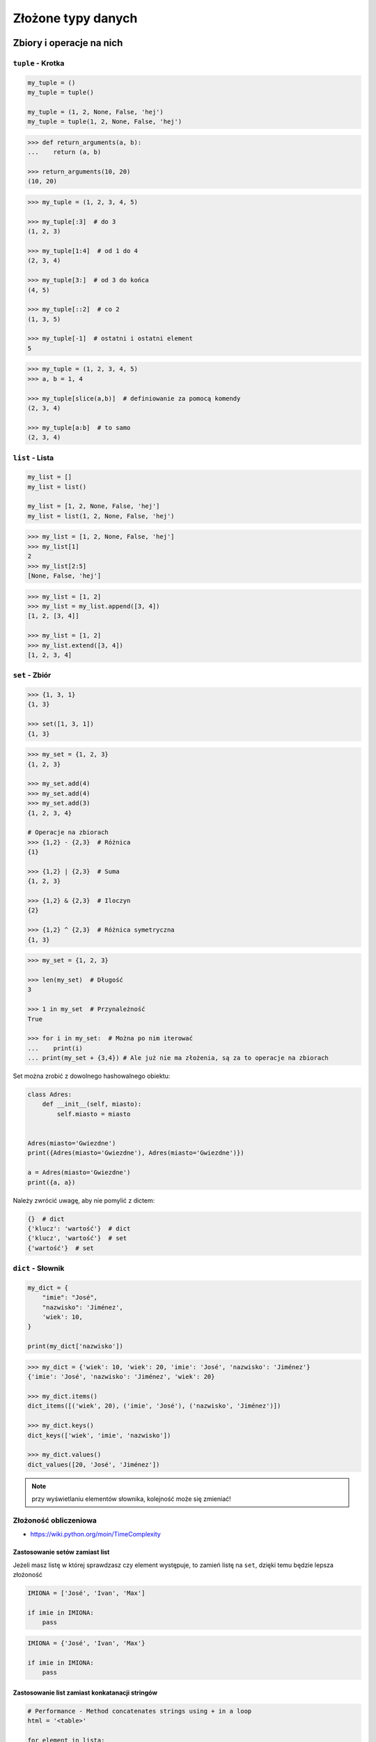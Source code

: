*******************
Złożone typy danych
*******************

Zbiory i operacje na nich
=========================

``tuple`` - Krotka
------------------
.. code-block:: python

    my_tuple = ()
    my_tuple = tuple()

    my_tuple = (1, 2, None, False, 'hej')
    my_tuple = tuple(1, 2, None, False, 'hej')

.. code-block:: python

    >>> def return_arguments(a, b):
    ...    return (a, b)

    >>> return_arguments(10, 20)
    (10, 20)

.. code-block:: python

    >>> my_tuple = (1, 2, 3, 4, 5)

    >>> my_tuple[:3]  # do 3
    (1, 2, 3)

    >>> my_tuple[1:4]  # od 1 do 4
    (2, 3, 4)

    >>> my_tuple[3:]  # od 3 do końca
    (4, 5)

    >>> my_tuple[::2]  # co 2
    (1, 3, 5)

    >>> my_tuple[-1]  # ostatni i ostatni element
    5

.. code-block:: python

    >>> my_tuple = (1, 2, 3, 4, 5)
    >>> a, b = 1, 4

    >>> my_tuple[slice(a,b)]  # definiowanie za pomocą komendy
    (2, 3, 4)

    >>> my_tuple[a:b]  # to samo
    (2, 3, 4)


``list`` - Lista
----------------
.. code-block:: python

    my_list = []
    my_list = list()

    my_list = [1, 2, None, False, 'hej']
    my_list = list(1, 2, None, False, 'hej')

.. code-block:: python

    >>> my_list = [1, 2, None, False, 'hej']
    >>> my_list[1]
    2
    >>> my_list[2:5]
    [None, False, 'hej']

.. code-block:: python

    >>> my_list = [1, 2]
    >>> my_list = my_list.append([3, 4])
    [1, 2, [3, 4]]

    >>> my_list = [1, 2]
    >>> my_list.extend([3, 4])
    [1, 2, 3, 4]


``set`` - Zbiór
---------------
.. code-block:: python

    >>> {1, 3, 1}
    {1, 3}

    >>> set([1, 3, 1])
    {1, 3}

.. code-block:: python

    >>> my_set = {1, 2, 3}
    {1, 2, 3}

    >>> my_set.add(4)
    >>> my_set.add(4)
    >>> my_set.add(3)
    {1, 2, 3, 4}

    # Operacje na zbiorach
    >>> {1,2} - {2,3}  # Różnica
    {1}

    >>> {1,2} | {2,3}  # Suma
    {1, 2, 3}

    >>> {1,2} & {2,3}  # Iloczyn
    {2}

    >>> {1,2} ^ {2,3}  # Różnica symetryczna
    {1, 3}

.. code-block:: python

    >>> my_set = {1, 2, 3}

    >>> len(my_set)  # Długość
    3

    >>> 1 in my_set  # Przynależność
    True

    >>> for i in my_set:  # Można po nim iterować
    ...    print(i)
    ... print(my_set + {3,4}) # Ale już nie ma złożenia, są za to operacje na zbiorach


Set można zrobić z dowolnego hashowalnego obiektu:

.. code-block:: python

    class Adres:
        def __init__(self, miasto):
            self.miasto = miasto


    Adres(miasto='Gwiezdne')
    print({Adres(miasto='Gwiezdne'), Adres(miasto='Gwiezdne')})

    a = Adres(miasto='Gwiezdne')
    print({a, a})

Należy zwrócić uwagę, aby nie pomylić z dictem:

.. code-block:: python

    {}  # dict
    {'klucz': 'wartość'}  # dict
    {'klucz', 'wartość'}  # set
    {'wartość'}  # set

``dict`` - Słownik
------------------
.. code-block:: python

    my_dict = {
        "imie": "José",
        "nazwisko": 'Jiménez',
        'wiek': 10,
    }

    print(my_dict['nazwisko'])

.. code-block:: python

    >>> my_dict = {'wiek': 10, 'wiek': 20, 'imie': 'José', 'nazwisko': 'Jiménez'}
    {'imie': 'José', 'nazwisko': 'Jiménez', 'wiek': 20}

    >>> my_dict.items()
    dict_items([('wiek', 20), ('imie', 'José'), ('nazwisko', 'Jiménez')])

    >>> my_dict.keys()
    dict_keys(['wiek', 'imie', 'nazwisko'])

    >>> my_dict.values()
    dict_values([20, 'José', 'Jiménez'])

.. note:: przy wyświetlaniu elementów słownika, kolejność może się zmieniać!

Złożoność obliczeniowa
----------------------
* https://wiki.python.org/moin/TimeComplexity

Zastosowanie setów zamiast list
^^^^^^^^^^^^^^^^^^^^^^^^^^^^^^^
Jeżeli masz listę w której sprawdzasz czy element występuje, to zamień listę na ``set``, dzięki temu będzie lepsza złożoność

.. code-block:: python

    IMIONA = ['José', 'Ivan', 'Max']

    if imie in IMIONA:
        pass

.. code-block:: python

    IMIONA = {'José', 'Ivan', 'Max'}

    if imie in IMIONA:
        pass

Zastosowanie list zamiast konkatanacji stringów
^^^^^^^^^^^^^^^^^^^^^^^^^^^^^^^^^^^^^^^^^^^^^^^
.. code-block:: python

    # Performance - Method concatenates strings using + in a loop
    html = '<table>'

    for element in lista:
        html += f'\r\n<tr><td>{element}</td></tr>'
    html += '\r\n</table>'

    print(html)

.. code-block:: python

    # Problem solved
    html = ['<table>']

    for element in lista:
        html.append(f'<tr><td>{element}</td></tr>')

    html.append('</table>')
    output = '\r\n'.join(html)

    print(output)

* Jeżeli coś ``collections.deque`` - Double ended Queue
* Serializowane kolejki przy wielowątkowości
* Uwaga na set zawierający floaty, bo pomiędzy dwoma wartościami jest nieskończona ilość wyrażeń

Dobieranie się do wartości elementów za pomocą ``[...]`` i ``.get(...)``
------------------------------------------------------------------------
Do zawartości zmiennej słownikowej możemy uzyskać dostęp używając nawiasów kwadratowych wraz z kluczem, albo funkcji ``.get(klucz)``. Różnica między tymi podejściami polega na tym, że jeżeli dana zmienna słownikowa nie zawiera pewnego klucza, używanie nawiasów kwadratowych wygeneruje wyjątek KeyError, natomiast użycie funkcji ``.get(klucz)`` nie zwróci nic. Do funkcji ``.get(klucz)`` możemy dodatkowo dopisać wartość domyślną która zostanie zwrócona, jeżeli słownik nie posiada danego klucza.

.. code-block:: python

    >>> dane = {'imie': 'José', 'nazwisko': 'Jiménez'}

    >>> dane['nazwisko']
    'Jiménez'

    >>> dane.get('nazwisko')
    'Jiménez'

    >>> dane['wiek']
    Traceback (most recent call last):
      File "<stdin>", line 1, in <module>
    KeyError: 'wiek'

    >>> dane.get('wiek')

    >>> dane.get('wiek', 'n/d')
    'n/d'


Jak Python rozróżnia typy
-------------------------
Dla każdego z poniższych przykładów wykonano funkcję ``type(what)`` i wynik pokazano poniżej. Dla czytelności przykładu pominięto tę linijkę.

.. code-block:: python

    >>> what = 'foo'
    <class 'str'>

    >>> what = 'foo',
    <class 'tuple'>

    >>> what = ('foo')
    <class 'str'>

    >>> what = ('foo',)
    <class 'tuple'>

.. code-block:: python

    >>> what = 10
    <class 'int'>

    >>> what = 10.5
    <class 'float'>

    >>> what = .5
    <class 'float'>

    >>> what = 10.
    <class 'float'>

    >>> what = (10.)
    <class 'float'>

.. code-block:: python

    >>> what = 10, # len(what) = 1
    <class 'tuple'>

    >>> what = (10,) # len(what) = 1
    <class 'tuple'>

    >>> what = (10) # len(what) -> TypeError: object of type 'int' has no len()
    <class 'int'>

.. code-block:: python

    >>> what = 10, 20
    <class 'tuple'>

    >>> what = (10, 20)
    <class 'tuple'>

.. code-block:: python

    >>> what = {}
    <class 'dict'>

    >>> what = {'id'}
    <class 'set'>

    >>> what = {'id': 1}
    <class 'dict'>

.. code-block:: python

    >>> a = {}

    >>> isinstance(a, dict)
    True

    >>> isinstance(a, set)
    False

    >>> isinstance(a, (set, dict))
    True


Złożone typy danych
===================

Lista słowników
---------------
.. code-block:: python

    >>> studenci = [
    ...    {'imie': 'Max'},
    ...    {'imie': 'José', 'nazwisko': 'Jiménez'},
    ...    {'imie': 'Ivan', 'nazwisko': None},
    ...    {'imie': 'Buster', 'programuje w': ['python', 'java', 'c/c++']},
    ... ]

    >>> studenci[0]['nazwisko']
    Traceback (most recent call last):
      ...
    KeyError: 'nazwisko'

    >>> studenci[0].get('nazwisko', 'n/d')
    'n/d'

    >>> '\n'.join(studenci[3].get('programuje w'))
    python
    java
    c/c++


Listy wielowymiarowe
--------------------
.. code-block:: python

    array = [
        [0, 1, 2],
        [1, 2, 3],
        [1, 2, 3],
    ]

.. code-block:: python

    array2 = [
        [0, None, 'abc'],
        [1, 2, 3],
    ]

Mieszane typy
-------------
.. code-block:: python

    array = [
        [0, 1, 2],
        (1, 2, 3),
        set([1, 3, 1]),
        {'imie': 'José', 'nazwisko': 'Jiménez'}
    ]


Jak inicjować poszczególne typy?
================================
- ``list()`` czy ``[]``
- ``tuple()`` czy ``()``
- ``dict()`` czy ``{}``
- ``set()`` czy ``{}``


Zadania kontrolne
=================

Wyrazy
------
Napisz program, który na podstawie paragrafu tekstu "Lorem Ipsum" podzieli go na zdania i dla każdego zdania wyświetli ile jest w nim wyrazów::

    Lorem ipsum dolor sit amet, consectetur adipiscing elit, sed do eiusmod tempor incididunt ut labore et dolore magna aliqua. Ut enim ad minim veniam, quis nostrud exercitation ullamco laboris nisi ut aliquip ex ea commodo consequat. Duis aute irure dolor in reprehenderit in voluptate velit esse cillum dolore eu fugiat nulla pariatur. Excepteur sint occaecat cupidatat non proident, sunt in culpa qui officia deserunt mollit anim id est laborum.

:Założenia:
    * kropka rozdziela zdania
    * spacja oddziela wyrazy w zdaniu

:Podpowiedź:
    * ``str.split()``
    * ``len()``
    * .. code-block:: python

        lista = ['Max', 'Peck']

        for element in lista:
            print(element)

Przeliczanie odległości
-----------------------
Napisz program który przekonwertuje odległości (podane w metrach) i zwróci ``dict``, zgodnie z szablonem:

.. code-block:: python

    {
        'kilometers': int,
        'miles': float,
        'nautical miles': float,
        'all': [int, float, float]
    }

:Podpowiedź:
    * 1000 m = 1 km
    * 1608 m = 1 mila
    * 1852 m = 1 mila morska
    * .. code-block:: python

        def konwersja_odleglosci(...):
            return {...}